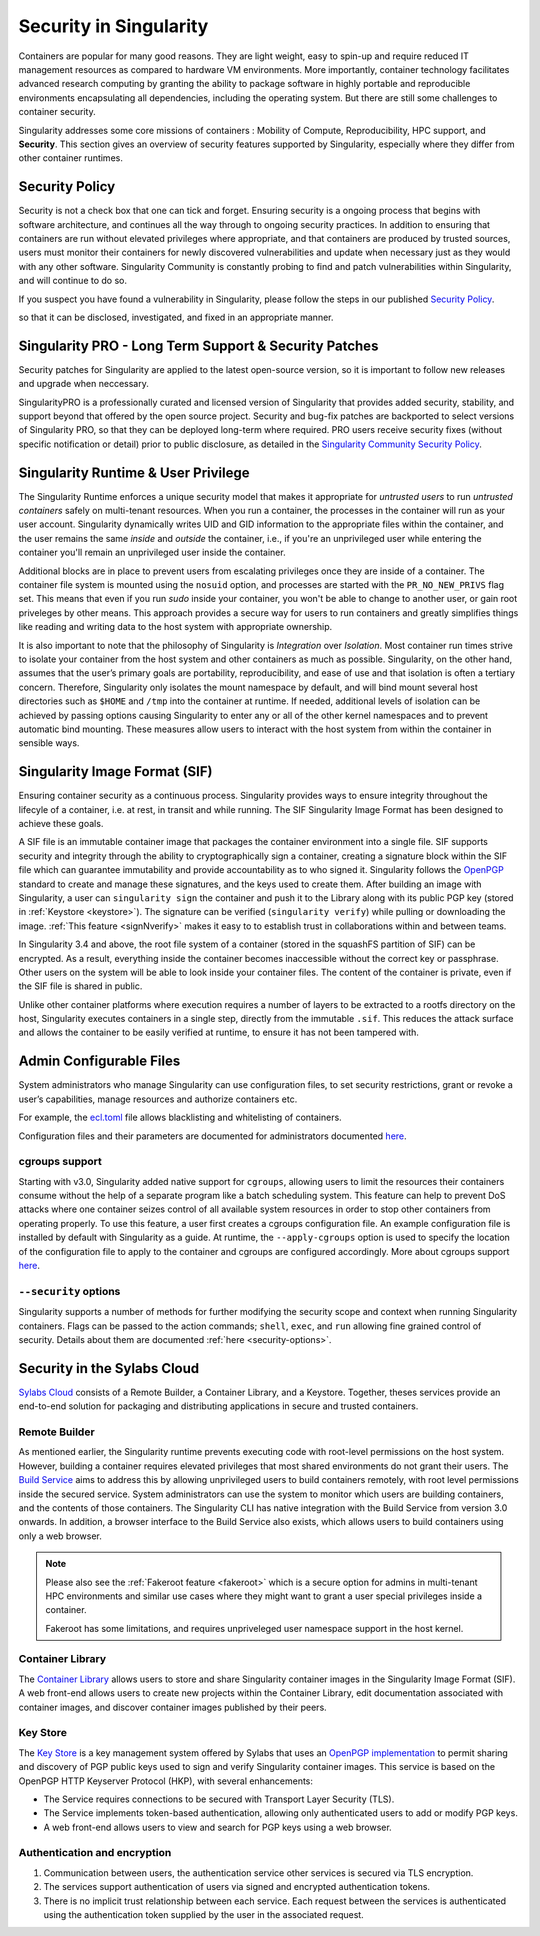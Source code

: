 .. _security:

***********************
Security in Singularity
***********************

Containers are popular for many good reasons. They are light weight,
easy to spin-up and require reduced IT management resources as
compared to hardware VM environments. More importantly, container
technology facilitates advanced research computing by granting the
ability to package software in highly portable and reproducible
environments encapsulating all dependencies, including the operating
system. But there are still some challenges to container security.

Singularity addresses some core missions of containers : Mobility of
Compute, Reproducibility, HPC support, and **Security**. This section
gives an overview of security features supported by Singularity,
especially where they differ from other container runtimes.

Security Policy
###############

Security is not a check box that one can tick and forget.  Ensuring
security is a ongoing process that begins with software architecture,
and continues all the way through to ongoing security practices.  In
addition to ensuring that containers are run without elevated
privileges where appropriate, and that containers are produced by
trusted sources, users must monitor their containers for newly
discovered vulnerabilities and update when necessary just as they
would with any other software. Singularity Community is constantly probing to find
and patch vulnerabilities within Singularity, and will continue to do
so.

If you suspect you have found a vulnerability in Singularity, please
follow the steps in our published `Security Policy
<https://singularity.hpcng.org/security-policy/>`__.

so that it can be disclosed, investigated, and fixed in an appropriate
manner.

Singularity PRO - Long Term Support & Security Patches
######################################################

Security patches for Singularity are applied to the latest open-source
version, so it is important to follow new releases and upgrade when
neccessary.

SingularityPRO is a professionally curated and licensed version of
Singularity that provides added security, stability, and support
beyond that offered by the open source project. Security and bug-fix
patches are backported to select versions of Singularity PRO, so that
they can be deployed long-term where required. PRO users receive
security fixes (without specific notification or detail) prior to
public disclosure, as detailed in the `Singularity Community Security Policy
<https://singularity.hpcng.org/security-policy/>`__.


Singularity Runtime & User Privilege
####################################

The Singularity Runtime enforces a unique security model that makes it
appropriate for *untrusted users* to run *untrusted containers* safely
on multi-tenant resources. When you run a container, the processes in
the container will run as your user account. Singularity dynamically
writes UID and GID information to the appropriate files within the
container, and the user remains the same *inside* and *outside*
the container, i.e., if you're an unprivileged user while entering the
container you'll remain an unprivileged user inside the container.

Additional blocks are in place to prevent users from escalating
privileges once they are inside of a container. The container file
system is mounted using the ``nosuid`` option, and processes are
started with the ``PR_NO_NEW_PRIVS`` flag set. This means that even if
you run `sudo` inside your container, you won't be able to change to
another user, or gain root priveleges by other means. This approach
provides a secure way for users to run containers and greatly
simplifies things like reading and writing data to the host system
with appropriate ownership.

It is also important to note that the philosophy of Singularity is
*Integration* over *Isolation*. Most container run times strive to
isolate your container from the host system and other containers as
much as possible. Singularity, on the other hand, assumes that the
user’s primary goals are portability, reproducibility, and ease of use
and that isolation is often a tertiary concern. Therefore, Singularity
only isolates the mount namespace by default, and will bind mount
several host directories such as ``$HOME`` and ``/tmp`` into the
container at runtime. If needed, additional levels of isolation can be
achieved by passing options causing Singularity to enter any or all of
the other kernel namespaces and to prevent automatic bind mounting.
These measures allow users to interact with the host system from
within the container in sensible ways.

Singularity Image Format (SIF)
##############################

Ensuring container security as a continuous process. Singularity
provides ways to ensure integrity throughout the lifecyle of a
container, i.e. at rest, in transit and while running. The SIF
Singularity Image Format has been designed to achieve these goals.

A SIF file is an immutable container image that packages the container
environment into a single file. SIF supports security and integrity
through the ability to cryptographically sign a container, creating a
signature block within the SIF file which can guarantee immutability
and provide accountability as to who signed it. Singularity follows
the `OpenPGP <https://www.openpgp.org/>`_ standard to create and
manage these signatures, and the keys used to create them. After
building an image with Singularity, a user can ``singularity sign``
the container and push it to the Library along with its public PGP key
(stored in :ref:`Keystore <keystore>`). The signature can be verified
(``singularity verify``) while pulling or downloading the
image. :ref:`This feature <signNverify>` makes it easy to to establish
trust in collaborations within and between teams.

In Singularity 3.4 and above, the root file system of a container
(stored in the squashFS partition of SIF) can be encrypted. As a
result, everything inside the container becomes inaccessible without
the correct key or passphrase. Other users on the system will be able
to look inside your container files. The content of the container is
private, even if the SIF file is shared in public.

Unlike other container platforms where execution requires a number of
layers to be extracted to a rootfs directory on the host, Singularity
executes containers in a single step, directly from the immutable
``.sif``. This reduces the attack surface and allows the container to
be easily verified at runtime, to ensure it has not been tampered with.


Admin Configurable Files
#########################

System administrators who manage Singularity can use configuration
files, to set security restrictions, grant or revoke a user’s
capabilities, manage resources and authorize containers etc.

For example, the `ecl.toml
<https://singularity.hpcng.org/admin-docs/\{adminversion\}/configfiles.html#ecl-toml>`_
file allows blacklisting and whitelisting of containers.

Configuration files and their parameters are documented for administrators
documented `here
<https://singularity.hpcng.org/admin-docs/\{adminversion\}/configfiles.html>`__.

cgroups support
****************

Starting with v3.0, Singularity added native support for ``cgroups``,
allowing users to limit the resources their containers consume without
the help of a separate program like a batch scheduling system. This
feature can help to prevent DoS attacks where one container seizes
control of all available system resources in order to stop other
containers from operating properly.  To use this feature, a user first
creates a cgroups configuration file. An example configuration file is
installed by default with Singularity as a guide. At runtime, the
``--apply-cgroups`` option is used to specify the location of the
configuration file to apply to the container and cgroups are
configured accordingly. More about cgroups support `here
<https://singularity.hpcng.org/admin-docs/\{adminversion\}/configfiles.html#cgroups-toml>`__.

``--security`` options
***********************

Singularity supports a number of methods for further modifying the
security scope and context when running Singularity containers.  Flags
can be passed to the action commands; ``shell``, ``exec``, and ``run``
allowing fine grained control of security. Details about them are
documented :ref:`here <security-options>`.

Security in the Sylabs Cloud
############################

`Sylabs Cloud <https://cloud.sylabs.io/home>`_ consists of a Remote
Builder, a Container Library, and a Keystore. Together, theses
services provide an end-to-end solution for packaging and distributing
applications in secure and trusted containers.

Remote Builder
**************

As mentioned earlier, the Singularity runtime prevents executing code
with root-level permissions on the host system. However, building a
container requires elevated privileges that most shared environments
do not grant their users. The `Build Service
<https://cloud.sylabs.io/builder>`_ aims to address this by allowing
unprivileged users to build containers remotely, with root level
permissions inside the secured service. System administrators can use
the system to monitor which users are building containers, and the
contents of those containers. The Singularity CLI has native
integration with the Build Service from version 3.0 onwards. In
addition, a browser interface to the Build Service also exists, which
allows users to build containers using only a web browser.

.. note::

    Please also see the :ref:`Fakeroot feature <fakeroot>` which is a
    secure option for admins in multi-tenant HPC environments and
    similar use cases where they might want to grant a user special
    privileges inside a container.

    Fakeroot has some limitations, and requires unpriveleged user
    namespace support in the host kernel.

Container Library
*****************

The `Container Library <https://cloud.sylabs.io/library>`_ allows
users to store and share Singularity container images in the
Singularity Image Format (SIF). A web front-end allows users to create
new projects within the Container Library, edit documentation
associated with container images, and discover container images
published by their peers.

.. _keystore:

Key Store
*********

The `Key Store <https://cloud.sylabs.io/keystore>`_ is a key
management system offered by Sylabs that uses an `OpenPGP
implementation <https://gnupg.org/>`_ to permit sharing and discovery
of PGP public keys used to sign and verify Singularity container
images. This service is based on the OpenPGP HTTP Keyserver Protocol
(HKP), with several enhancements:

- The Service requires connections to be secured with Transport Layer
  Security (TLS).
- The Service implements token-based authentication, allowing only
  authenticated users to add or modify PGP keys.
- A web front-end allows users to view and search for PGP keys using a
  web browser.


Authentication and encryption
******************************

1. Communication between users, the authentication service other
   services is secured via TLS encryption.

2. The services support authentication of users via signed and encrypted authentication
   tokens.

3. There is no implicit trust relationship between each service. Each
   request between the services is authenticated using the
   authentication token supplied by the user in the associated
   request.




